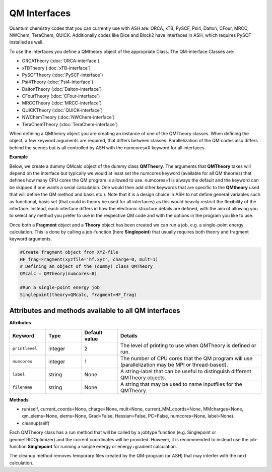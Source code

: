 QM Interfaces
==========================

Quantum chemistry codes that you can currently use with ASH are: ORCA, xTB, PySCF, Psi4, Dalton, CFour, MRCC, NWChem, TeraChem, QUICK.
Additionally codes like Dice and Block2 have interfaces in ASH, which requires PySCF installed as well.

To use the interfaces you define a QMtheory object of the appropriate Class.
The QM-interface Classes are: 

- ORCATheory (:doc:`ORCA-interface`)
- xTBTheory (:doc:`xTB-interface`)
- PySCFTheory (:doc:`PySCF-interface`)
- Psi4Theory (:doc:`Psi4-interface`)
- DaltonTheory (:doc:`Dalton-interface`)
- CFourTheory (:doc:`CFour-interface`)
- MRCCTheory (:doc:`MRCC-interface`)
- QUICKTheory (:doc:`QUICK-interface`)
- NWChemTheory (:doc:`NWChem-interface`)
- TeraChemTheory (:doc:`TeraChem-interface`)


When defining a QMtheory object you are creating an instance of one of the QMTheory classes.
When defining the object, a few keyword arguments are required, that differs between classes.
Parallelization of the QM codes also differs behind the scenes but is all controlled by ASH with the numcores=X keyword for all interfaces.


**Example**

Below, we create a dummy QMcalc object of the dummy class **QMTheory**. 
The arguments that **QMTheory** takes will depend on the interface but typically we would at least set the numcores keyword (available for all QM theories) that defines how many CPU cores the QM program is allowed to use.
numcores=1 is always the default and the keyword can be skipped if one wants a serial calculation.
One would then add other keywords that are specific to the **QMtheory** used that will define the QM method and basis etc.).
Note that it is a design choice in ASH to not define general variables such as functional, basis set (that could in theory be used for all interfaces) as this would heavily restrict the flexibility of the interface.
Instead, each interface differs in how the electronic structure details are defined, with the aim of allowing you to select any method you prefer to use in the respective QM code and with the options in the program you like to use.

Once both a **Fragment** object and a **Theory** object has been created we can run a job, e.g. a single-point energy calculation.
This is done by calling a job-function (here **Singlepoint**) that usually requires both theory and fragment keyword arguments.


.. code-block:: python

    #Create fragment object from XYZ-file
    HF_frag=Fragment(xyzfile='hf.xyz', charge=0, mult=1)
    # Defining an object of the (dummy) class QMTheory
    QMcalc = QMTheory(numcores=8)

    #Run a single-point energy job
    Singlepoint(theory=QMcalc, fragment=HF_frag)



#############################################################
Attributes and methods available to all QM interfaces
#############################################################

**Attributes**

.. list-table::
   :widths: 15 15 15 60
   :header-rows: 1

   * - Keyword
     - Type
     - Default value
     - Details
   * - ``printlevel``
     - integer
     - 2
     - The level of printing to use when QMTheory is defined or run.
   * - ``numcores``
     - integer
     - 1
     - The number of CPU cores that the QM program will use (parallelization may be MPI or thread-based).
   * - ``label``
     - string
     - None
     - A string-label that can be useful to distinguish different QMTheory objects.
   * - ``filename``
     - string
     - None
     - A string that may be used to name inputfiles for the QMTheory.


**Methods**

- run(self, current_coords=None, charge=None, mult=None, current_MM_coords=None, MMcharges=None, qm_elems=None, elems=None, Grad=False, Hessian=False, PC=False, numcores=None, label=None).

- cleanup(self)

Each QMTheory class has a run method that will be called by a jobtype function (e.g. Singlepoint or geomeTRICOptimizer) and the current coordinates will be provided.
However, it is recommended to instead use the job-function **Singlepoint** for running a simple energy or energy+gradient calculation.

The cleanup method removes temporary files created by the QM-program (or ASH) that may interfer with the next calculation.


